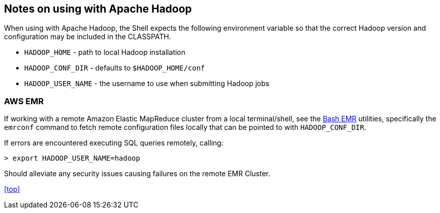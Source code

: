 [id="hadoop"]
## Notes on using with Apache Hadoop

When using with Apache Hadoop, the Shell expects the following environment variable so that the correct Hadoop
version and configuration may be included in the CLASSPATH.

  * `HADOOP_HOME` - path to local Hadoop installation
  * `HADOOP_CONF_DIR` - defaults to `$HADOOP_HOME/conf`
  * `HADOOP_USER_NAME` - the username to use when submitting Hadoop jobs

### AWS EMR

If working with a remote Amazon Elastic MapReduce cluster from a local terminal/shell, see the
https://github.com/cwensel/bash-emr[Bash EMR] utilities, specifically the `emrconf` command to fetch remote
configuration files locally that can be pointed to with `HADOOP_CONF_DIR`.

If errors are encountered executing SQL queries remotely, calling:

    > export HADOOP_USER_NAME=hadoop

Should alleviate any security issues causing failures on the remote EMR Cluster.

<<top>>